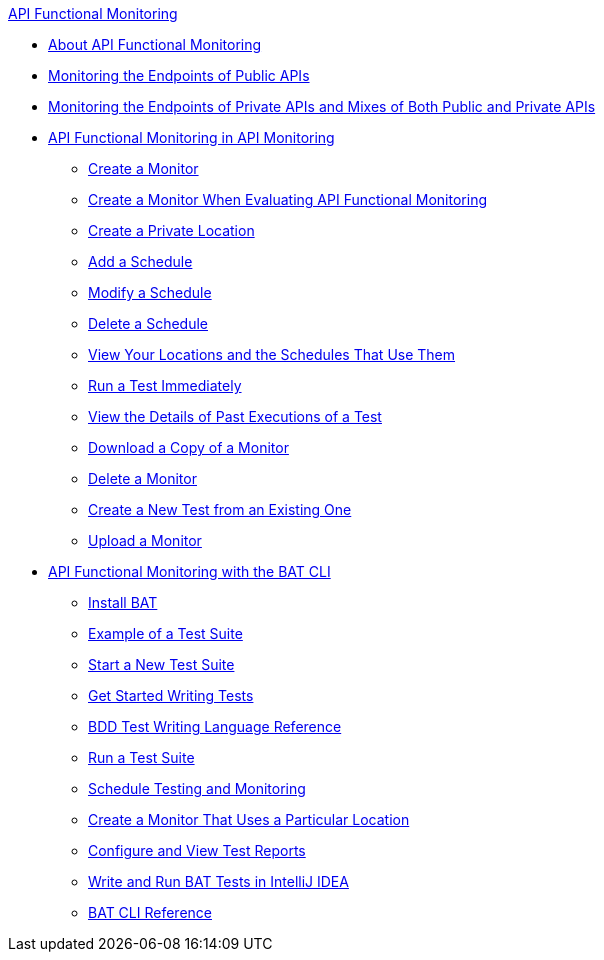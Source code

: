 .xref:index.adoc[API Functional Monitoring]
* xref:index.adoc[About API Functional Monitoring]
* xref:afm-monitoring-public-apis.adoc[Monitoring the Endpoints of Public APIs]
* xref:afm-monitoring-private-apis.adoc[Monitoring the Endpoints of Private APIs and Mixes of Both Public and Private APIs]
* xref:afm-in-anypoint-platform.adoc[API Functional Monitoring in API Monitoring]
 ** xref:afm-create-monitor.adoc[Create a Monitor]
 ** xref:afm-ui-eval-create-monitor.adoc[Create a Monitor When Evaluating API Functional Monitoring]
 ** xref:afm-create-private-location.adoc[Create a Private Location]
 ** xref:afm-add-schedule.adoc[Add a Schedule]
 ** xref:afm-modify-schedule.adoc[Modify a Schedule]
 ** xref:afm-delete-schedule.adoc[Delete a Schedule]
 ** xref:afm-view-locations-and-schedules.adoc[View Your Locations and the Schedules That Use Them]
 ** xref:afm-run-test-now.adoc[Run a Test Immediately]
 ** xref:afm-view-monitor-history.adoc[View the Details of Past Executions of a Test]
 ** xref:afm-download-monitor.adoc[Download a Copy of a Monitor]
 ** xref:afm-delete-monitor.adoc[Delete a Monitor]
 ** xref:afm-edit-test.adoc[Create a New Test from an Existing One]
 ** xref:afm-upload-monitor.adoc[Upload a Monitor]
* xref:bat-top.adoc[API Functional Monitoring with the BAT CLI]
 ** xref:bat-install-task.adoc[Install BAT]
 ** xref:bat-example-test-suite.adoc[Example of a Test Suite]
 ** xref:bat-start-new-project.adoc[Start a New Test Suite]
 ** xref:bat-write-tests-task.adoc[Get Started Writing Tests]
 ** xref:bat-bdd-reference.adoc[BDD Test Writing Language Reference]
 ** xref:bat-execute-task.adoc[Run a Test Suite]
 ** xref:bat-schedule-test-task.adoc[Schedule Testing and Monitoring]
 ** xref:bat-schedule-for-particular-location.adoc[Create a Monitor That Uses a Particular Location]
 ** xref:bat-reporting-task.adoc[Configure and View Test Reports]
 ** xref:bat-intellij-idea.adoc[Write and Run BAT Tests in IntelliJ IDEA]
 ** xref:bat-command-reference.adoc[BAT CLI Reference]
